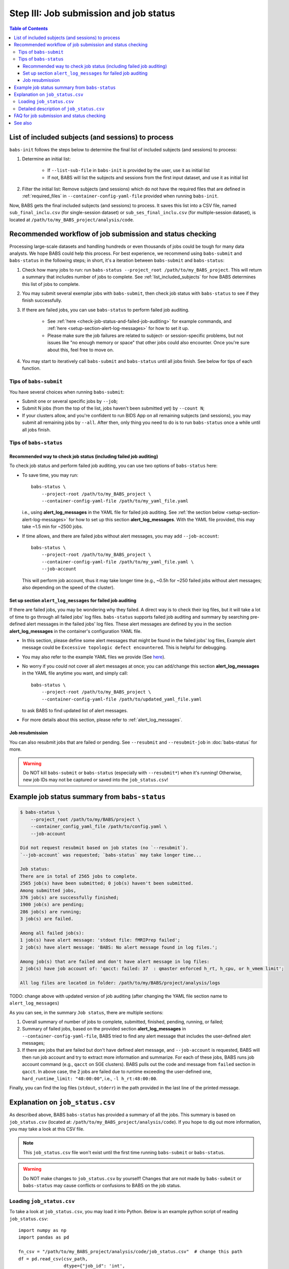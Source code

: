 #############################################
Step III: Job submission and job status
#############################################

.. contents:: Table of Contents

.. _list_included_subjects:

*******************************************************
List of included subjects (and sessions) to process
*******************************************************
``babs-init`` follows the steps below to determine the final list of included subjects (and sessions) to process:

#. Determine an initial list:

    * If ``--list-sub-file`` in ``babs-init`` is provided by the user, use it as initial list
    * If not, BABS will list the subjects and sessions from the first input dataset, and use it as initial list

#. Filter the initial list: Remove subjects (and sessions) which do not have the required files
   that are defined in :ref:`required_files` in ``--container-config-yaml-file``
   provided when running ``babs-init``.

Now, BABS gets the final included subjects (and sessions) to process.
It saves this list into a CSV file, named ``sub_final_inclu.csv`` (for single-session dataset)
or ``sub_ses_final_inclu.csv`` (for multiple-session dataset),
is located at ``/path/to/my_BABS_project/analysis/code``.

.. TODO: describe other saved csv files for e.g., exclusions

***************************************************************
Recommended workflow of job submission and status checking
***************************************************************
Processing large-scale datasets and handling hundreds or even thousands of jobs
could be tough for many data analysts. We hope BABS could help this process.
For best experience, we recommend using ``babs-submit`` and ``babs-status`` in the following steps;
in short, it's a iteration between ``babs-submit`` and ``babs-status``:

#. Check how many jobs to run: run ``babs-status --project_root /path/to/my_BABS_project``.
   This will return a summary that includes number of jobs to complete.
   See :ref:`list_included_subjects` for how BABS determines this list of jobs to complete.
#. You may submit several exemplar jobs with ``babs-submit``, then check job status
   with ``babs-status`` to see if they finish successfully.
#. If there are failed jobs, you can use ``babs-status`` to perform failed job auditing.
   
    * See :ref:`here <check-job-status-and-failed-job-auditing>` for example commands,
      and :ref:`here <setup-section-alert-log-messages>` for how to set it up.
    * Please make sure the job failures are related to subject- or session-specific problems,
      but not issues like "no enough memory or space" that other jobs could also encounter.
      Once you're sure about this, feel free to move on.

#. You may start to iteratively call ``babs-submit`` and ``babs-status`` until all jobs finish.
   See below for tips of each function.

==============================
Tips of ``babs-submit``
==============================
You have several choices when running ``babs-submit``:

* Submit one or several specific jobs by ``--job``;
* Submit N jobs (from the top of the list, jobs haven't been submitted yet) by ``--count N``;
* If your clusters allow, and you're confident to run BIDS App on all remaining subjects (and sessions),
  you may submit all remaining jobs by ``--all``.
  After then, only thing you need to do is to run ``babs-status`` once a while until all jobs finish.

==============================
Tips of ``babs-status``
==============================

.. _check-job-status-and-failed-job-auditing:

Recommended way to check job status (including failed job auditing)
---------------------------------------------------------------------
To check job status and perform failed job auditing,
you can use two options of ``babs-status`` here:

* To save time,
  you may run::
    
    babs-status \
        --project-root /path/to/my_BABS_project \
        --container-config-yaml-file /path/to/my_yaml_file.yaml
    
  i.e., using **alert_log_messages** in the YAML file for failed job auditing.
  See :ref:`the section below <setup-section-alert-log-messages>`
  for how to set up this section **alert_log_messages**.
  With the YAML file provided, this may take ~1.5 min for ~2500 jobs.
* If time allows, and there are failed jobs without alert messages,
  you may add ``--job-account``::
    
    babs-status \
        --project-root /path/to/my_BABS_project \
        --container-config-yaml-file /path/to/my_yaml_file.yaml \
        --job-account
        
  This will perform job account, thus it may take longer time
  (e.g., ~0.5h for ~250 failed jobs without alert messages;
  also depending on the speed of the cluster).


.. _setup-section-alert-log-messages:

Set up section ``alert_log_messages`` for failed job auditing
-------------------------------------------------------------------
If there are failed jobs, you may be wondering why they failed.
A direct way is to check their log files, but it will take a lot of time to go through
all failed jobs' log files. ``babs-status`` supports failed job auditing and summary
by searching pre-defined alert messages in the failed jobs' log files.
These alert messages are defined by you in the
section **alert_log_messages** in the container's configuration YAML file.

* In this section, please define some alert messages that might be found in the failed jobs' log files,
  Example alert message could be ``Excessive topologic defect encountered``.
  This is helpful for debugging.

* You may also refer to the example YAML files we provide
  (See `here <https://github.com/PennLINC/babs/blob/main/notebooks/README.md>`_).
* No worry if you could not cover all alert messages at once;
  you can add/change this section **alert_log_messages** in the YAML file anytime you want,
  and simply call::
    
    babs-status \
        --project-root /path/to/my_BABS_project \
        --container-config-yaml-file /path/to/updated_yaml_file.yaml
    
  to ask BABS to find updated list of alert messages.
* For more details about this section, please refer to :ref:`alert_log_messages`.

Job resubmission
-----------------------
You can also resubmit jobs that are failed or pending.
See ``--resubmit`` and ``--resubmit-job`` in :doc:`babs-status` for more.

.. warning::
    Do NOT kill ``babs-submit`` or ``babs-status`` (especially with ``--resubmit*``)
    when it's running! Otherwise, new job IDs may not be captured or saved into the ``job_status.csv``!

.. _example_job_status_summary:

*******************************************************
Example job status summary from ``babs-status``
*******************************************************

.. code-block:: console

    $ babs-status \
        --project_root /path/to/my/BABS/project \
        --container_config_yaml_file /path/to/config.yaml \
        --job-account

    Did not request resubmit based on job states (no `--resubmit`).
    `--job-account` was requested; `babs-status` may take longer time...

    Job status:
    There are in total of 2565 jobs to complete.
    2565 job(s) have been submitted; 0 job(s) haven't been submitted.
    Among submitted jobs,
    376 job(s) are successfully finished;
    1900 job(s) are pending;
    286 job(s) are running;
    3 job(s) are failed.

    Among all failed job(s):
    1 job(s) have alert message: 'stdout file: fMRIPrep failed';
    2 job(s) have alert message: 'BABS: No alert message found in log files.';

    Among job(s) that are failed and don't have alert message in log files:
    2 job(s) have job account of: 'qacct: failed: 37  : qmaster enforced h_rt, h_cpu, or h_vmem limit';

    All log files are located in folder: /path/to/my/BABS/project/analysis/logs

TODO: change above with updated version of job auditing (after changing the YAML file section name to ``alert_log_messages``)


As you can see, in the summary ``Job status``, there are multiple sections:

#. Overall summary of number of jobs to complete, submitted, finished, pending, running, or failed;
#. Summary of failed jobs, based on the provided section **alert_log_messages** in
   ``--container-config-yaml-file``, BABS tried to find any alert message
   that includes the user-defined alert messages;
#. If there are jobs that are failed but don't have defined alert message,
   and ``--job-account`` is requested, BABS will then run job account
   and try to extract more information and summarize.
   For each of these jobs, BABS runs job account command (e.g., ``qacct`` on SGE clusters).
   BABS pulls out the code and message from ``failed`` section in ``qacct``.
   In above case, the 2 jobs are failed due to runtime exceeding the user-defined one,
   ``hard_runtime_limit: "48:00:00"``, i.e., ``-l h_rt:48:00:00``.

Finally, you can find the log files (``stdout``, ``stderr``) in the path provided
in the last line of the printed message.


*******************************************************
Explanation on ``job_status.csv``
*******************************************************
As described above, BABS ``babs-status`` has provided a summary of all the jobs.
This summary is based on ``job_status.csv`` (located at: ``/path/to/my_BABS_project/analysis/code``).
If you hope to dig out more information, you may take a look at this CSV file.

.. note::
    This ``job_status.csv`` file won't exist until the first time running ``babs-submit`` or ``babs-status``.

.. warning::
    Do NOT make changes to ``job_status.csv`` by yourself!
    Changes that are not made by ``babs-submit`` or ``babs-status`` may cause conflicts
    or confusions to BABS on the job status.

==============================
Loading ``job_status.csv``
==============================

To take a look at ``job_status.csv``, you may load it into Python.
Below is an example python script of reading ``job_status.csv``::

    import numpy as np
    import pandas as pd

    fn_csv = "/path/to/my_BABS_project/analysis/code/job_status.csv"  # change this path
    df = pd.read_csv(csv_path,
                     dtype={"job_id": 'int',
                            'has_submitted': 'bool',
                            'is_done': 'bool'
                            })

    # print:
    with pd.option_context('display.max_rows', None,
                           'display.max_columns', None,
                           'display.width', 120):   # default is 80 characters
        print(df.head())   # print the first 5 rows

You can also slice ``df`` and extract only failed jobs, only jobs whose ``alert_message``
matches with a specific string, etc.

==================================================
Detailed description of ``job_status.csv``
==================================================

Each row in the ``job_status.csv`` is for a job, i.e., of a subject (single-session dataset),
or of a session of a subject (multiple-session dataset).

Below is description of each column.
Note: ``np.nan`` means numpy's NaN if loading the CSV file into Python.

* ``sub_id`` (and ``ses_id`` in multiple-session dataset): string, the subject ID (and session ID)
  for a job.
* ``has_submitted``: bool (True or False), whether a job has been submitted.
* ``job_id``: integer (usually positive), ID of a job. Before a job is submitted, ``job_id = -1``.
* ``job_state_category``: string or ``np.nan``, the category of a job's state,
  e.g., "pending", "running", etc on SGE clusters. Before a job is submitted,
  ``job_state_category = np.nan``.
* ``job_state_code``: string or ``np.nan``, the code of a job's state,
  e.g., "qw",  "r", etc on SGE clusters. Before a job is submitted, ``job_state_code = np.nan``.
* ``duration``: string or ``np.nan``, the runtime of a running job since it starts running,
  e.g., ``0:00:14.733701`` (i.e., 14.733701 sec). If a job is not running
  (not submitted, pending, finished, etc), ``duration = np.nan``.
* ``is_done``: bool (True or False), whether a job has been successfully finished,
  i.e., there is a result branch of this job in the output RIA.
* ``is_failed``: bool (True or False) or ``np.nan``, whether a job is failed.
  If a job has been submitted and it's out of job queues,
  but there is no result branch in the output RIA,
  this job is failed. Before a job is submitted, ``is_failed = np.nan``.
* ``log_filename``: string or ``np.nan``, the filename of the log file in the format of
  ``<jobname>.*<jobid>``, e.g., ``fmr_sub-xx.*11111``.
  Replace ``.*`` with ``.o`` or ``.e`` to get corresponding log filename.
  The path to the log files are indicated in the last line of printed message from ``babs-status``.
  Before a job is submitted, ``log_filename = np.nan``.

    * The log files can be printed in the terminal via ``cat`` (printing the entire file),
      ``head`` (printing first several lines), ``tail`` (printing last several lines), etc.
    * Also note that if a job hasn't started running, although its ``log_filename`` is a valid string,
      the log files won't exist until the job starts running.
* ``last_line_stdout_file``: string or ``np.nan``, the last line of current ``stdout`` file.
  Before a job is submitted, ``last_line_stdout_file = np.nan``.
* ``alert_message``: string or ``np.nan``, a message from BABS that whether BABS found any
  alert messages (defined in **alert_log_messages** in the YAML file) in the log files.

    * Example ``alert_message``: ``'stdout file: fMRIPrep failed'`` (alert messages found);
      ``BABS: No alert message found in log files.`` (alert messages not found).
    * This column of all submitted jobs will be updated every time ``babs-status`` is called.
      It will be updated based on current ``--container-config-yaml-file`` (if provided).
      if ``--container-config-yaml-file`` is not provided,
      column ``alert_message`` will be reset to ``np.nan``.
    * If a job hasn't been submitted, or ``--container-config-yaml-file`` was not specified
      in ``babs-status``, ``alert_message = np.nan``.
* ``job_account``: string or ``np.nan``, information extracted by running job account.
  This is designed for failed jobs that don't have alert message in the log files. More detailed explanation of how and what information is get by BABS can be found in :ref:`example_job_status_summary`. Other details about this column:

    * This column is only updated when ``--job-account`` is requested in ``babs-status``
      but ``--resubmit failed`` is not requested
    * For other jobs (not failed, or failed jobs but alert messages were found),
      ``job_account = np.nan``
    * if ``babs-status`` was called again, but without ``--job-account``,
      the previous round's ``job_account`` column will be kept, unless the job was resubmitted.
      This is because the job ID did not change, so job account information should not change for a finished job.


*******************************************************
FAQ for job submission and status checking
*******************************************************

Q: In ``job_status.csv``, why column ``alert_message`` is updated every time ``babs-status`` is called,
whereas column ``job_account`` is only updated when ``--job-account`` is called?

A:

    #. ``alert_message`` is got from log files, which are dynamic as the jobs progress;
       also, ``alert_log_messages`` in the yaml file can also be changed in each ``babs-status`` call.
       On the other hand, only failed jobs have ``job_account`` with actual contents,
       and job account won't change after a job is finished (though failed).
    #. Updating ``alert_message`` is quick, whereas running job account
       (e.g., calling ``qacct`` on SGE clusters) is slow

Q: A job is done (i.e., ``is_done = True`` in ``job_status.csv``),
but column ``last_line_stdout_file`` is not ``SUCCESS``?

A: This should be an edge case. Simply run ``babs-status`` again,
and it might be updated with 'SUCCESS'.


*******************************************************
See also
*******************************************************
:doc:`babs-submit`

:doc:`babs-status`
